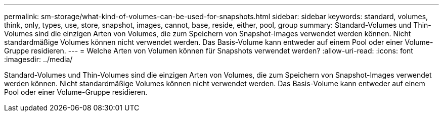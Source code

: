 ---
permalink: sm-storage/what-kind-of-volumes-can-be-used-for-snapshots.html 
sidebar: sidebar 
keywords: standard, volumes, think, only, types, use, store, snapshot, images, cannot, base, reside, either, pool, group 
summary: Standard-Volumes und Thin-Volumes sind die einzigen Arten von Volumes, die zum Speichern von Snapshot-Images verwendet werden können. Nicht standardmäßige Volumes können nicht verwendet werden. Das Basis-Volume kann entweder auf einem Pool oder einer Volume-Gruppe residieren. 
---
= Welche Arten von Volumen können für Snapshots verwendet werden?
:allow-uri-read: 
:icons: font
:imagesdir: ../media/


[role="lead"]
Standard-Volumes und Thin-Volumes sind die einzigen Arten von Volumes, die zum Speichern von Snapshot-Images verwendet werden können. Nicht standardmäßige Volumes können nicht verwendet werden. Das Basis-Volume kann entweder auf einem Pool oder einer Volume-Gruppe residieren.
